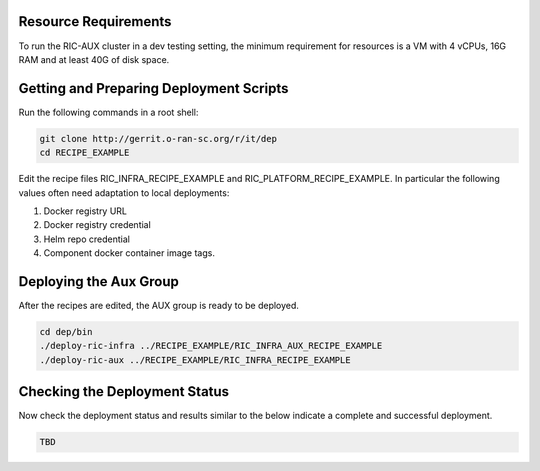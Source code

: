 .. This work is licensed under a Creative Commons Attribution 4.0 International License.
.. SPDX-License-Identifier: CC-BY-4.0
.. ===============LICENSE_START=======================================================
.. Copyright (C) 2019-2020 AT&T Intellectual Property
.. ===================================================================================
.. This documentation file is distributed under the Creative Commons Attribution
.. 4.0 International License (the "License"); you may not use this file except in
.. compliance with the License.  You may obtain a copy of the License at
..
.. http://creativecommons.org/licenses/by/4.0
..
.. This file is distributed on an "AS IS" BASIS,
.. WITHOUT WARRANTIES OR CONDITIONS OF ANY KIND, either express or implied.
.. See the License for the specific language governing permissions and
.. limitations under the License.
.. ===============LICENSE_END=========================================================

Resource Requirements
---------------------

To run the RIC-AUX cluster in a dev testing setting, the minimum requirement
for resources is a VM with 4 vCPUs, 16G RAM and at least 40G of disk space.


Getting and Preparing Deployment Scripts
----------------------------------------

Run the following commands in a root shell:

.. code:: bash

  git clone http://gerrit.o-ran-sc.org/r/it/dep
  cd RECIPE_EXAMPLE

Edit the recipe files RIC_INFRA_RECIPE_EXAMPLE and RIC_PLATFORM_RECIPE_EXAMPLE.
In particular the following values often need adaptation to local deployments:

#. Docker registry URL
#. Docker registry credential
#. Helm repo credential
#. Component docker container image tags.


Deploying the Aux Group
-----------------------

After the recipes are edited, the AUX group is ready to be deployed.

.. code:: bash

  cd dep/bin
  ./deploy-ric-infra ../RECIPE_EXAMPLE/RIC_INFRA_AUX_RECIPE_EXAMPLE
  ./deploy-ric-aux ../RECIPE_EXAMPLE/RIC_INFRA_RECIPE_EXAMPLE


Checking the Deployment Status
------------------------------

Now check the deployment status and results similar to the below indicate a complete and successful deployment.

.. code::

  TBD
